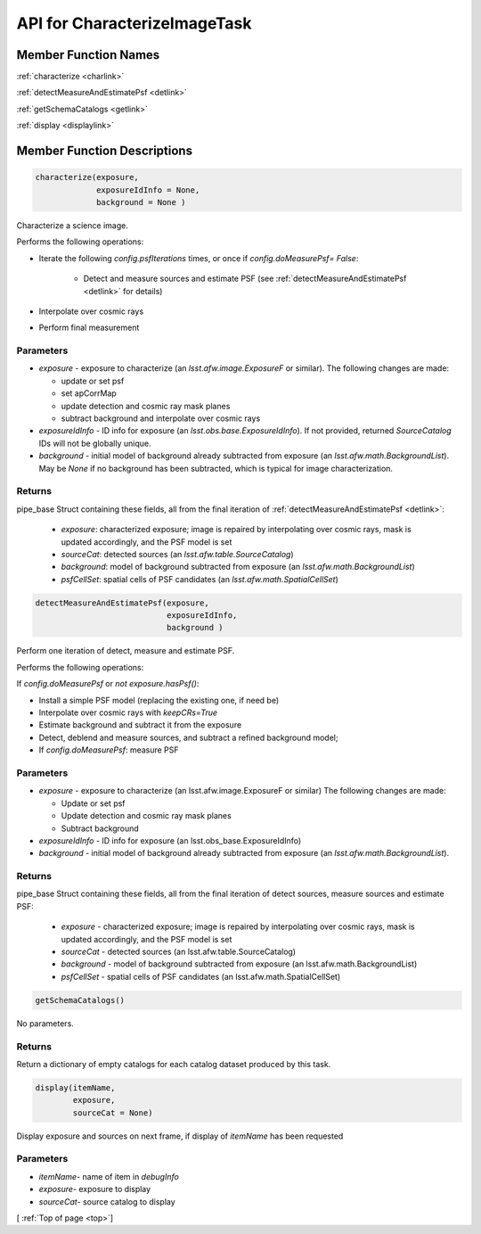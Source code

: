 .. _top:

#############################
API for CharacterizeImageTask
#############################


Member Function Names
=====================

:ref:`characterize <charlink>`

:ref:`detectMeasureAndEstimatePsf <detlink>`

:ref:`getSchemaCatalogs <getlink>`

:ref:`display <displaylink>`

Member Function Descriptions
============================

.. _charlink:
     
.. code-block:: python
		
  characterize(exposure,
               exposureIdInfo = None,
	       background = None )

Characterize a science image.

Performs the following operations:

- Iterate the following `config.psfIterations` times, or once if `config.doMeasurePsf= False`:

		- Detect and measure sources and estimate PSF (see :ref:`detectMeasureAndEstimatePsf <detlink>` for details)

- Interpolate over cosmic rays

- Perform final measurement


Parameters
----------

-	`exposure`	- exposure to characterize (an `lsst.afw.image.ExposureF` or similar). The following changes are made:

	- update or set psf
	- set apCorrMap
	- update detection and cosmic ray mask planes
	- subtract background and interpolate over cosmic rays

-	`exposureIdInfo` -	ID info for exposure (an `lsst.obs.base.ExposureIdInfo`). If not provided, returned `SourceCatalog` IDs will not be globally unique.

-	`background` -	initial model of background already subtracted from exposure (an `lsst.afw.math.BackgroundList`). May be `None` if no background has been subtracted, which is typical for image characterization.

Returns
-------

pipe_base Struct containing these fields, all from the final iteration of :ref:`detectMeasureAndEstimatePsf <detlink>`:

  - `exposure`: characterized exposure; image is repaired by interpolating over cosmic rays, mask is updated accordingly, and the PSF model is set

  - `sourceCat`: detected sources (an `lsst.afw.table.SourceCatalog`)

  - `background`: model of background subtracted from exposure (an `lsst.afw.math.BackgroundList`)

  - `psfCellSet`: spatial cells of PSF candidates (an `lsst.afw.math.SpatialCellSet`)




    
.. _detlink:

.. code-block:: python
		
  detectMeasureAndEstimatePsf(exposure,
		              exposureIdInfo,
 			      background )
	
Perform one iteration of detect, measure and estimate PSF.

Performs the following operations:

If `config.doMeasurePsf` or `not exposure.hasPsf()`:

- Install a simple PSF model (replacing the existing one, if need be)

- Interpolate over cosmic rays with `keepCRs=True`
- Estimate background and subtract it from the exposure
- Detect, deblend and measure sources, and subtract a refined background model;
- If `config.doMeasurePsf`: measure PSF

Parameters
----------

-	`exposure` -	exposure to characterize (an lsst.afw.image.ExposureF or similar) The following changes are made:

	- Update or set psf
	- Update detection and cosmic ray mask planes
	- Subtract background

-	`exposureIdInfo` -	ID info for exposure (an lsst.obs_base.ExposureIdInfo)

-	`background` -	initial model of background already subtracted from exposure (an `lsst.afw.math.BackgroundList`).


Returns
-------

pipe_base Struct containing these fields, all from the final iteration of detect sources, measure sources and estimate PSF:

  - `exposure` -  characterized exposure; image is repaired by interpolating over cosmic rays, mask is updated accordingly, and the PSF model is set
  - `sourceCat` - detected sources (an lsst.afw.table.SourceCatalog)
  - `background` - model of background subtracted from exposure (an lsst.afw.math.BackgroundList)
  - `psfCellSet` - spatial cells of PSF candidates (an lsst.afw.math.SpatialCellSet)



.. _getlink:

.. code-block:: python
		
 getSchemaCatalogs()

No parameters.

Returns
-------

Return a dictionary of empty catalogs for each catalog dataset
produced by this task.


.. _displaylink:

.. code-block:: python
		
 display(itemName,
 	 exposure,
 	 sourceCat = None)

Display exposure and sources on next frame, if display of `itemName` has been requested

Parameters
----------

- `itemName`-  name of item in `debugInfo`
- `exposure`-  exposure to display
- `sourceCat`-  source catalog to display

[ :ref:`Top of page <top>`]  
